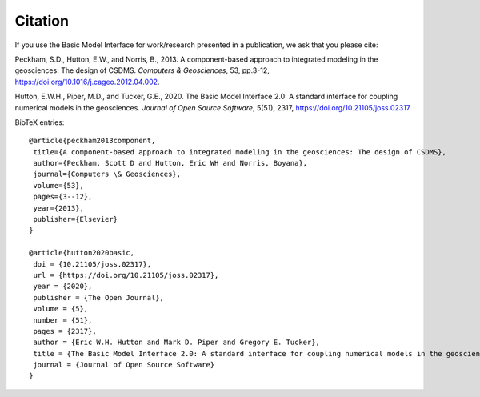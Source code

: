 Citation
========

If you use the Basic Model Interface for work/research
presented in a publication, we ask that you please cite:

Peckham, S.D., Hutton, E.W., and Norris, B., 2013. A component-based approach to integrated modeling in the geosciences: The design of CSDMS. *Computers & Geosciences*, 53, pp.3-12, https://doi.org/10.1016/j.cageo.2012.04.002.

Hutton, E.W.H., Piper, M.D., and Tucker, G.E., 2020. The Basic Model Interface 2.0: A standard interface for coupling numerical models in the geosciences. *Journal of Open Source Software*, 5(51), 2317, https://doi.org/10.21105/joss.02317

BibTeX entries:

::

  @article{peckham2013component,
   title={A component-based approach to integrated modeling in the geosciences: The design of CSDMS},
   author={Peckham, Scott D and Hutton, Eric WH and Norris, Boyana},
   journal={Computers \& Geosciences},
   volume={53},
   pages={3--12},
   year={2013},
   publisher={Elsevier}
  }

  @article{hutton2020basic,
   doi = {10.21105/joss.02317},
   url = {https://doi.org/10.21105/joss.02317},
   year = {2020},
   publisher = {The Open Journal},
   volume = {5},
   number = {51},
   pages = {2317},
   author = {Eric W.H. Hutton and Mark D. Piper and Gregory E. Tucker},
   title = {The Basic Model Interface 2.0: A standard interface for coupling numerical models in the geosciences},
   journal = {Journal of Open Source Software}
  }
